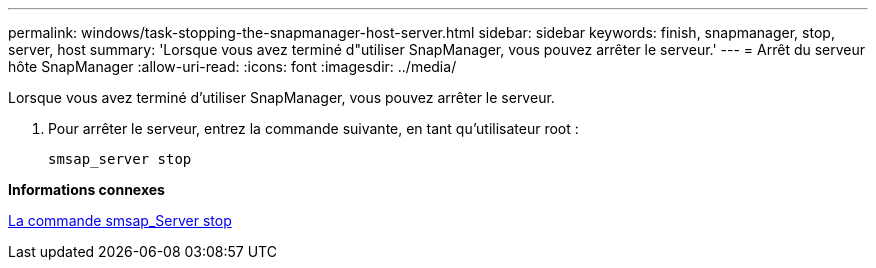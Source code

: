 ---
permalink: windows/task-stopping-the-snapmanager-host-server.html 
sidebar: sidebar 
keywords: finish, snapmanager, stop, server, host 
summary: 'Lorsque vous avez terminé d"utiliser SnapManager, vous pouvez arrêter le serveur.' 
---
= Arrêt du serveur hôte SnapManager
:allow-uri-read: 
:icons: font
:imagesdir: ../media/


[role="lead"]
Lorsque vous avez terminé d'utiliser SnapManager, vous pouvez arrêter le serveur.

. Pour arrêter le serveur, entrez la commande suivante, en tant qu'utilisateur root :
+
`smsap_server stop`



*Informations connexes*

xref:reference-the-smosmsap-server-stop-command.adoc[La commande smsap_Server stop]
